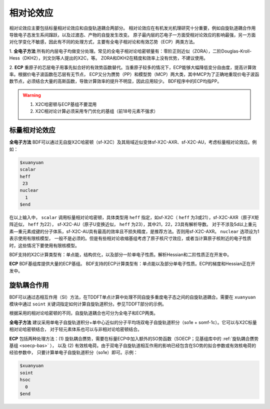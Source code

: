 相对论效应
================================================
相对论效应主要包括标量相对论效应和自旋轨道耦合两部分。
相对论效应在有机发光机理研究十分重要，例如自旋轨道耦合作用导致电子态发生系间蹿跃，以及过渡态、产物的自旋发生改变。
原子最内层的芯电子一方面受相对论效应的影响最强，另一方面对化学变化不敏感，因此有不同的处理方式，主要有全电子相对论和有效芯势（ECP）两类方法。

1. **全电子方法** 所有的内层电子均做变分处理。常见的全电子相对论哈密顿量有：零阶正则近似（ZORA），二阶Douglas-Kroll-Hess（DKH2），刘文剑等人提出的X2C，等。
ZORA和DKH2在精度和效率上没有优势，不建议使用。

2. **ECP** 重原子的芯层电子用事先拟合好的有效势函数替代。当重原子较多的情况下，ECP能够大幅降低变分自由度，提高计算效率。根据价电子波函数在芯层有无节点，
ECP又分为赝势（PP）和模型势（MCP）两大类，其中MCP为了正确地重现价电子波函数节点，必须结合大量的高斯函数，导致计算效率的提升不明显，因此应用较少。
BDF程序中的ECP均指PP。

.. warning::

    1. X2C哈密顿与ECP基组不要混用
    2. X2C相对论计算必须采用专门优化的基组（前18号元素不强求）


标量相对论效应
------------------------------------------------

**全电子方法**
BDF可以通过无自旋X2C哈密顿（sf-X2C）及其局域近似变体sf-X2C-AXR、sf-X2C-AU，考虑标量相对论效应。例如：

.. code-block:: bdf

  $xuanyuan
  scalar
  heff
   23
  nuclear
    1
  $end

在以上输入中， ``scalar`` 调用标量相对论哈密顿，具体类型用 ``heff`` 指定，如sf-X2C（ ``heff`` 为3或21），sf-X2C-AXR（原子X矩阵近似， ``heff`` 为22），
sf-X2C-AU（原子U变换近似， ``heff`` 为23），其中21，22，23具有解析导数。
对于不涉及5d以上重元素—重元素成键的分子体系，sf-X2C-AU具有最高的效率且不损失精度，是推荐方法。否则用sf-X2C-AXR。 ``nuclear`` 选项设为1表示使用有限核模型，
一般不是必须的。但是有些相对论收缩基组考虑了原子核尺寸效应，或者当计算原子核附近的电子性质时，这些情况下要使用有限核模型。

BDF支持的X2C计算类型有：单点能，结构优化，以及部分一阶单电子性质。解析Hessian和二阶性质正在开发中。

**ECP**
BDF基组库提供大量的ECP基组。
BDF支持的ECP计算类型有：单点能以及部分单电子性质。ECP的梯度和Hessian正在开发中。

旋轨耦合作用
------------------------------------------------
BDF可以通过态相互作用（SI）方法，在TDDFT单点计算中处理不同自旋多重度电子态之间的自旋轨道耦合。需要在 ``xuanyuan`` 模块中通过
``soint`` 关键词指定如何计算自旋轨道积分。参见TDDFT部分的示例。

根据采用的相对论哈密顿的不同，自旋轨道耦合也可分为全电子和ECP两类。

**全电子方法** 建议采用单电子自旋轨道积分+单中心近似的分子平均场双电子自旋轨道积分（so1e + somf-1c）。它可以与X2C标量相对论哈密顿结合，
对于轻元素体系也可以与非相对论哈密顿结合。

**ECP** 包括两种处理方法：(1) 旋轨耦合赝势，需要在标量ECP中加入额外的SO势函数（SOECP；见基组库中的 :ref:`旋轨耦合赝势基组 <soecp-bas>` ），
以及 (2) 有效核电荷。由于双电子自旋轨道相互作用的影响已经包含在SO势的拟合参数或有效核电荷的经验参数中，
只要计算单电子自旋轨道积分（so1e）即可。示例：

.. code-block:: bdf

  $xuanyuan
  soint
  hsoc
    0
  $end

